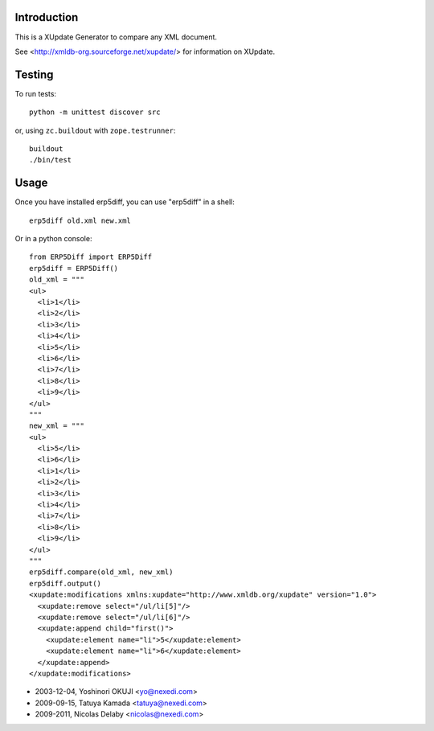 Introduction
============
This is a XUpdate Generator to compare any XML document.

See <http://xmldb-org.sourceforge.net/xupdate/> for information on
XUpdate.


Testing
=======

To run tests::

    python -m unittest discover src

or, using ``zc.buildout`` with ``zope.testrunner``::

    buildout
    ./bin/test

Usage
=====
Once you have installed erp5diff, you can use "erp5diff" in a shell::

  erp5diff old.xml new.xml


Or in a python console::

  from ERP5Diff import ERP5Diff
  erp5diff = ERP5Diff()
  old_xml = """
  <ul>
    <li>1</li>
    <li>2</li>
    <li>3</li>
    <li>4</li>
    <li>5</li>
    <li>6</li>
    <li>7</li>
    <li>8</li>
    <li>9</li>
  </ul>
  """
  new_xml = """
  <ul>
    <li>5</li>
    <li>6</li>
    <li>1</li>
    <li>2</li>
    <li>3</li>
    <li>4</li>
    <li>7</li>
    <li>8</li>
    <li>9</li>
  </ul>
  """
  erp5diff.compare(old_xml, new_xml)
  erp5diff.output()
  <xupdate:modifications xmlns:xupdate="http://www.xmldb.org/xupdate" version="1.0">
    <xupdate:remove select="/ul/li[5]"/>
    <xupdate:remove select="/ul/li[6]"/>
    <xupdate:append child="first()">
      <xupdate:element name="li">5</xupdate:element>
      <xupdate:element name="li">6</xupdate:element>
    </xupdate:append>
  </xupdate:modifications>




- 2003-12-04, Yoshinori OKUJI <yo@nexedi.com>
- 2009-09-15, Tatuya Kamada <tatuya@nexedi.com>
- 2009-2011, Nicolas Delaby <nicolas@nexedi.com>
